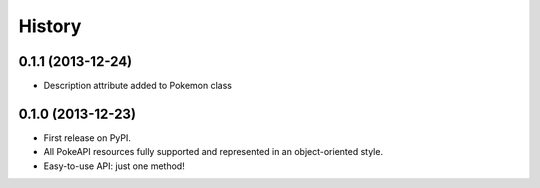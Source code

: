 .. :changelog:

History
-------

0.1.1 (2013-12-24)
++++++++++++++++++

* Description attribute added to Pokemon class


0.1.0 (2013-12-23)
++++++++++++++++++

* First release on PyPI.
* All PokeAPI resources fully supported and represented in an object-oriented style.
* Easy-to-use API: just one method!
